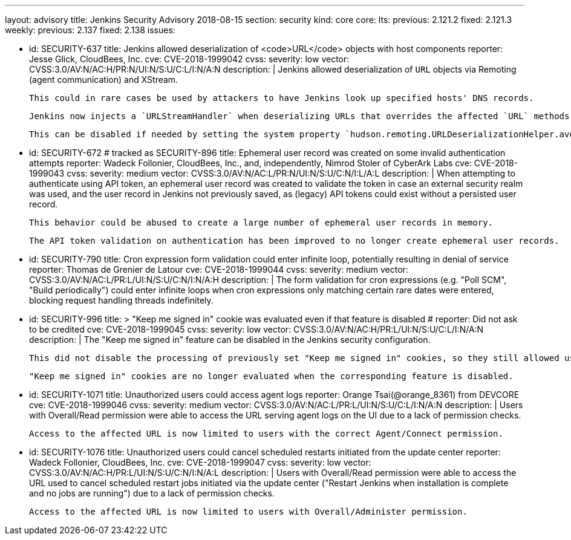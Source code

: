 ---
layout: advisory
title: Jenkins Security Advisory 2018-08-15
section: security
kind: core
core:
  lts:
    previous: 2.121.2
    fixed: 2.121.3
  weekly:
    previous: 2.137
    fixed: 2.138
issues:

- id: SECURITY-637
  title: Jenkins allowed deserialization of <code>URL</code> objects with host components
  reporter: Jesse Glick, CloudBees, Inc.
  cve: CVE-2018-1999042
  cvss:
    severity: low
    vector: CVSS:3.0/AV:N/AC:H/PR:N/UI:N/S:U/C:L/I:N/A:N
  description: |
    Jenkins allowed deserialization of `URL` objects via Remoting (agent communication) and XStream.

    This could in rare cases be used by attackers to have Jenkins look up specified hosts' DNS records.

    Jenkins now injects a `URLStreamHandler` when deserializing URLs that overrides the affected `URL` methods.

    This can be disabled if needed by setting the system property `hudson.remoting.URLDeserializationHelper.avoidUrlWrapping` to `true`.

- id: SECURITY-672 # tracked as SECURITY-896
  title: Ephemeral user record was created on some invalid authentication attempts
  reporter: Wadeck Follonier, CloudBees, Inc., and, independently, Nimrod Stoler of CyberArk Labs
  cve: CVE-2018-1999043
  cvss:
    severity: medium
    vector: CVSS:3.0/AV:N/AC:L/PR:N/UI:N/S:U/C:N/I:L/A:L
  description: |
    When attempting to authenticate using API token, an ephemeral user record was created to validate the token in case an external security realm was used, and the user record in Jenkins not previously saved, as (legacy) API tokens could exist without a persisted user record.

    This behavior could be abused to create a large number of ephemeral user records in memory.

    The API token validation on authentication has been improved to no longer create ephemeral user records.

- id: SECURITY-790
  title: Cron expression form validation could enter infinite loop, potentially resulting in denial of service
  reporter: Thomas de Grenier de Latour
  cve: CVE-2018-1999044
  cvss:
    severity: medium
    vector: CVSS:3.0/AV:N/AC:L/PR:L/UI:N/S:U/C:N/I:N/A:H
  description: |
    The form validation for cron expressions (e.g. "Poll SCM", "Build periodically") could enter infinite loops when cron expressions only matching certain rare dates were entered, blocking request handling threads indefinitely.

- id: SECURITY-996
  title: >
    "Keep me signed in" cookie was evaluated even if that feature is disabled
  # reporter: Did not ask to be credited
  cve: CVE-2018-1999045
  cvss:
    severity: low
    vector: CVSS:3.0/AV:N/AC:H/PR:L/UI:N/S:U/C:L/I:N/A:N
  description: |
    The "Keep me signed in" feature can be disabled in the Jenkins security configuration.

    This did not disable the processing of previously set "Keep me signed in" cookies, so they still allowed users to be logged in.

    "Keep me signed in" cookies are no longer evaluated when the corresponding feature is disabled.

- id: SECURITY-1071
  title: Unauthorized users could access agent logs
  reporter: Orange Tsai(@orange_8361) from DEVCORE
  cve: CVE-2018-1999046
  cvss:
    severity: medium
    vector: CVSS:3.0/AV:N/AC:L/PR:L/UI:N/S:U/C:L/I:N/A:N
  description: |
    Users with Overall/Read permission were able to access the URL serving agent logs on the UI due to a lack of permission checks.

    Access to the affected URL is now limited to users with the correct Agent/Connect permission.

- id: SECURITY-1076
  title: Unauthorized users could cancel scheduled restarts initiated from the update center
  reporter: Wadeck Follonier, CloudBees, Inc.
  cve: CVE-2018-1999047
  cvss:
    severity: low
    vector: CVSS:3.0/AV:N/AC:H/PR:L/UI:N/S:U/C:N/I:N/A:L
  description: |
    Users with Overall/Read permission were able to access the URL used to cancel scheduled restart jobs initiated via the update center ("Restart Jenkins when installation is complete and no jobs are running") due to a lack of permission checks.

    Access to the affected URL is now limited to users with Overall/Administer permission.
